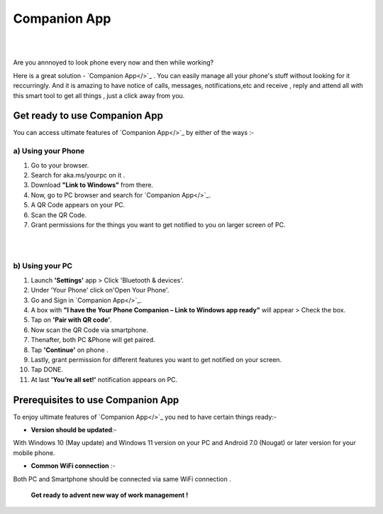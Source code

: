 ######
Companion App
######


|

.. image:: get-st.png
	  :width: 100px    
	  :align: center   
	  :height: 50px  
	  :alt: Companion App  
	  :target: http://actmynow.s3-website-us-west-1.amazonaws.com

|
Are you annnoyed to look phone every now and then while working?

Here is a great solution - `Companion App</>`_ . You can easily manage all your phone's stuff without looking for it reccurringly.
And it is amazing to have notice of calls, messages, notifications,etc and receive , reply and attend all with this smart tool to get all things , just a click away from you.


************ 
Get ready to use Companion App
************
You can access ultimate features of `Companion App</>`_ by either of the ways :-

===========
a) Using your Phone
===========

1. Go to your browser.
2.  Search for aka.ms/yourpc on it .
3. Download **"Link to Windows"** from there.
4. Now, go to PC browser and search for `Companion App</>`_.
5. A QR Code appears on your PC.
6. Scan the QR Code.
7. Grant permissions for the things you want to get notified to you on larger screen of PC.



|

.. image:: companion-app.png
	  :width: 200px    
	  :align: center   
	  :height: 200px  
	  :alt: Companion App 
	  :target: http://actmynow.s3-website-us-west-1.amazonaws.com

|

===========
b) Using your PC
===========

1. Launch **'Settings'** app > Click 'Bluetooth & devices'.
2. Under 'Your Phone' click on'Open Your Phone'.
3. Go and Sign in `Companion App</>`_.
4. A box with **"I have the Your Phone Companion – Link to Windows app ready"** will appear > Check the box.
5.  Tap on **'Pair with QR code'**.
6. Now scan the QR Code via smartphone.
7. Thenafter, both PC &Phone will get paired.
8. Tap **'Continue'** on phone .
9. Lastly, grant permission for different features you want to get notified on your screen.
10. Tap DONE.
11. At last **'You’re all set!'** notification appears on PC.


************
Prerequisites to use Companion App
************
To enjoy ultimate features of `Companion App</>`_ you ned to have certain things ready:-

* **Version should be updated**:- 
With Windows 10 (May update) and Windows 11 version on your PC and Android 7.0 (Nougat) or later version for your mobile phone.

* **Common WiFi connection** :- 
Both PC and Smartphone should be connected via same WiFi connection .

                                         
        **Get ready to advent new way of work management !**
